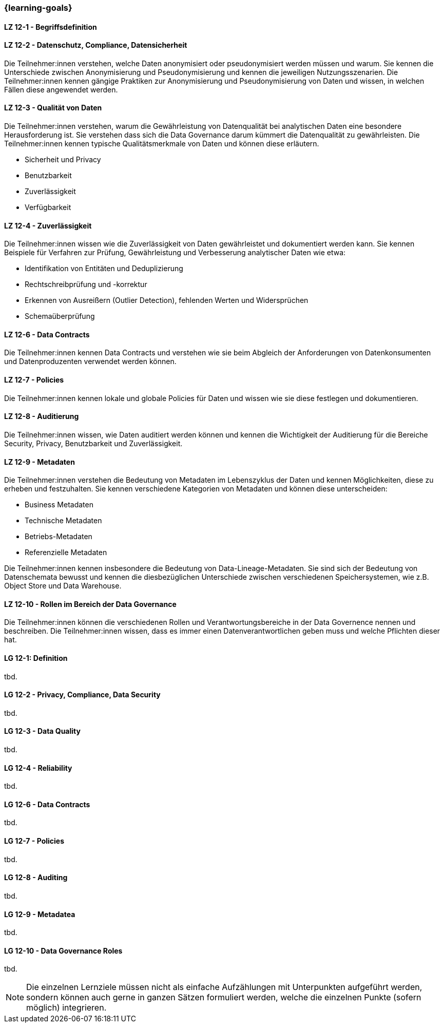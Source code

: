 === {learning-goals}


// tag::DE[]

[[LZ-12-1]]
==== LZ 12-1 - Begriffsdefinition



[[LZ-12-2]]
==== LZ 12-2 - Datenschutz, Compliance, Datensicherheit
Die Teilnehmer:innen verstehen, welche Daten anonymisiert oder pseudonymisiert werden müssen und warum.
Sie kennen die Unterschiede zwischen Anonymisierung und Pseudonymisierung und kennen die jeweiligen Nutzungsszenarien.
Die Teilnehmer:innen kennen gängige Praktiken zur Anonymisierung und Pseudonymisierung von Daten und wissen, in welchen Fällen diese angewendet werden.

[[LZ-12-3]]
==== LZ 12-3 - Qualität von Daten
Die Teilnehmer:innen verstehen, warum die Gewährleistung von Datenqualität bei analytischen Daten eine besondere Herausforderung ist. 
Sie verstehen dass sich die Data Governance darum kümmert die Datenqualität zu gewährleisten.
Die Teilnehmer:innen kennen typische Qualitätsmerkmale von Daten und können diese erläutern.

- Sicherheit und Privacy
- Benutzbarkeit
- Zuverlässigkeit
- Verfügbarkeit

[[LZ-12-4]]
==== LZ 12-4 - Zuverlässigkeit
Die Teilnehmer:innen wissen wie die Zuverlässigkeit von Daten gewährleistet und dokumentiert werden kann.
Sie kennen Beispiele für Verfahren zur Prüfung, Gewährleistung und Verbesserung analytischer Daten wie etwa:

- Identifikation von Entitäten und Deduplizierung
- Rechtschreibprüfung und -korrektur
- Erkennen von Ausreißern (Outlier Detection), fehlenden Werten und Widersprüchen
- Schemaüberprüfung

[[LZ-12-6]]
==== LZ 12-6 - Data Contracts
Die Teilnehmer:innen kennen Data Contracts und verstehen wie sie beim Abgleich der Anforderungen von Datenkonsumenten und Datenproduzenten verwendet werden können.

[[LZ-12-7]]
==== LZ 12-7 - Policies
Die Teilnehmer:innen kennen lokale und globale Policies für Daten und wissen wie sie diese festlegen und dokumentieren.

[[LZ-12-8]]
==== LZ 12-8 - Auditierung
Die Teilnehmer:innen wissen, wie Daten auditiert werden können und kennen die Wichtigkeit der Auditierung für die Bereiche Security, Privacy, Benutzbarkeit und Zuverlässigkeit.

[[LZ-12-9]]
==== LZ 12-9 - Metadaten
Die Teilnehmer:innen verstehen die Bedeutung von Metadaten im Lebenszyklus der Daten und kennen Möglichkeiten, diese zu erheben und festzuhalten.
Sie kennen verschiedene Kategorien von Metadaten und können diese unterscheiden:

- Business Metadaten
- Technische Metadaten
- Betriebs-Metadaten
- Referenzielle Metadaten

Die Teilnehmer:innen kennen insbesondere die Bedeutung von Data-Lineage-Metadaten.
Sie sind sich der Bedeutung von Datenschemata bewusst und kennen die diesbezüglichen Unterschiede zwischen verschiedenen Speichersystemen, wie z.B. Object Store und Data Warehouse.

[[LZ-12-10]]
==== LZ 12-10 - Rollen im Bereich der Data Governance
Die Teilnehmer:innen können die verschiedenen Rollen und Verantwortungsbereiche in der Data Governence nennen und beschreiben.
Die Teilnehmer:innen wissen, dass es immer einen Datenverantwortlichen geben muss und welche Pflichten dieser hat.

// end::DE[]

// tag::EN[]
[[LG-12-1]]
==== LG 12-1: Definition
tbd.

[[LG-12-2]]
==== LG 12-2 - Privacy, Compliance, Data Security
tbd.

[[LG-12-3]]
==== LG 12-3 - Data Quality
tbd.

[[LG-12-4]]
==== LG 12-4 - Reliability
tbd.

[[LG-12-6]]
==== LG 12-6 - Data Contracts
tbd.

[[LG-12-7]]
==== LG 12-7 - Policies
tbd.

[[LG-12-8]]
==== LG 12-8 - Auditing
tbd.

[[LG-12-9]]
==== LG 12-9 - Metadatea
tbd.

[[LG-12-10]]
==== LG 12-10 - Data Governance Roles
tbd.

// end::EN[]

// tag::REMARK[]
[NOTE]
====
Die einzelnen Lernziele müssen nicht als einfache Aufzählungen mit Unterpunkten aufgeführt werden, sondern können auch gerne in ganzen Sätzen formuliert werden, welche die einzelnen Punkte (sofern möglich) integrieren.
====
// end::REMARK[]
